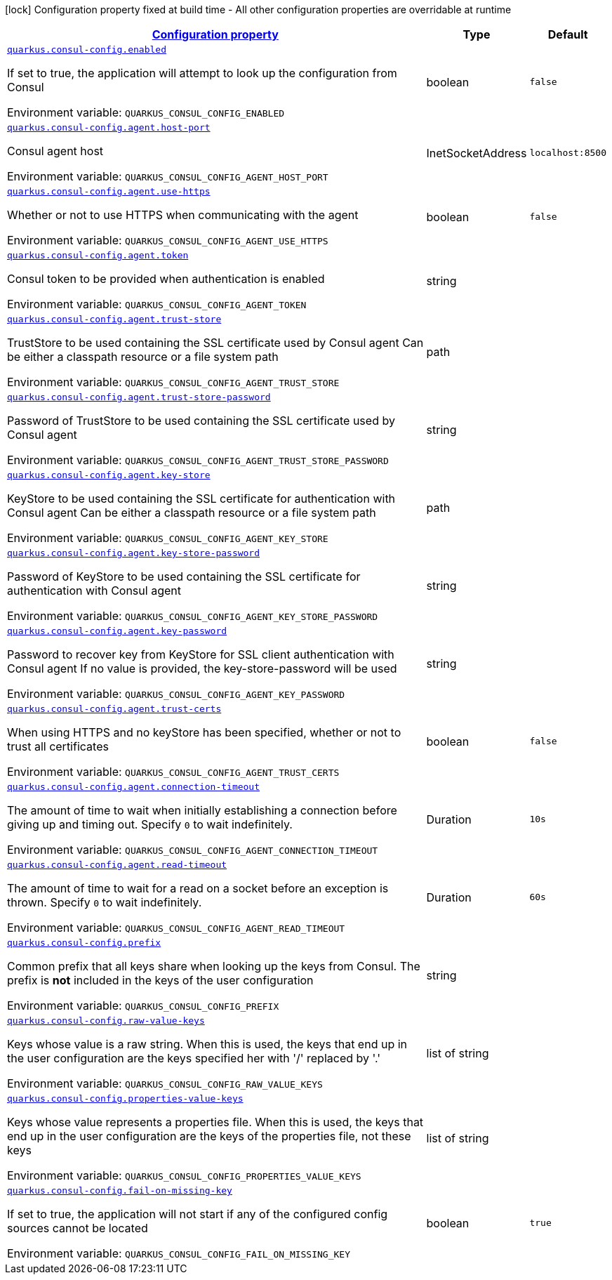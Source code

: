 
:summaryTableId: quarkus-consul-config
[.configuration-legend]
icon:lock[title=Fixed at build time] Configuration property fixed at build time - All other configuration properties are overridable at runtime
[.configuration-reference.searchable, cols="80,.^10,.^10"]
|===

h|[[quarkus-consul-config_configuration]]link:#quarkus-consul-config_configuration[Configuration property]

h|Type
h|Default

a| [[quarkus-consul-config_quarkus.consul-config.enabled]]`link:#quarkus-consul-config_quarkus.consul-config.enabled[quarkus.consul-config.enabled]`

[.description]
--
If set to true, the application will attempt to look up the configuration from Consul

ifdef::add-copy-button-to-env-var[]
Environment variable: env_var_with_copy_button:+++QUARKUS_CONSUL_CONFIG_ENABLED+++[]
endif::add-copy-button-to-env-var[]
ifndef::add-copy-button-to-env-var[]
Environment variable: `+++QUARKUS_CONSUL_CONFIG_ENABLED+++`
endif::add-copy-button-to-env-var[]
--|boolean 
|`false`


a| [[quarkus-consul-config_quarkus.consul-config.agent.host-port]]`link:#quarkus-consul-config_quarkus.consul-config.agent.host-port[quarkus.consul-config.agent.host-port]`

[.description]
--
Consul agent host

ifdef::add-copy-button-to-env-var[]
Environment variable: env_var_with_copy_button:+++QUARKUS_CONSUL_CONFIG_AGENT_HOST_PORT+++[]
endif::add-copy-button-to-env-var[]
ifndef::add-copy-button-to-env-var[]
Environment variable: `+++QUARKUS_CONSUL_CONFIG_AGENT_HOST_PORT+++`
endif::add-copy-button-to-env-var[]
--|InetSocketAddress 
|`localhost:8500`


a| [[quarkus-consul-config_quarkus.consul-config.agent.use-https]]`link:#quarkus-consul-config_quarkus.consul-config.agent.use-https[quarkus.consul-config.agent.use-https]`

[.description]
--
Whether or not to use HTTPS when communicating with the agent

ifdef::add-copy-button-to-env-var[]
Environment variable: env_var_with_copy_button:+++QUARKUS_CONSUL_CONFIG_AGENT_USE_HTTPS+++[]
endif::add-copy-button-to-env-var[]
ifndef::add-copy-button-to-env-var[]
Environment variable: `+++QUARKUS_CONSUL_CONFIG_AGENT_USE_HTTPS+++`
endif::add-copy-button-to-env-var[]
--|boolean 
|`false`


a| [[quarkus-consul-config_quarkus.consul-config.agent.token]]`link:#quarkus-consul-config_quarkus.consul-config.agent.token[quarkus.consul-config.agent.token]`

[.description]
--
Consul token to be provided when authentication is enabled

ifdef::add-copy-button-to-env-var[]
Environment variable: env_var_with_copy_button:+++QUARKUS_CONSUL_CONFIG_AGENT_TOKEN+++[]
endif::add-copy-button-to-env-var[]
ifndef::add-copy-button-to-env-var[]
Environment variable: `+++QUARKUS_CONSUL_CONFIG_AGENT_TOKEN+++`
endif::add-copy-button-to-env-var[]
--|string 
|


a| [[quarkus-consul-config_quarkus.consul-config.agent.trust-store]]`link:#quarkus-consul-config_quarkus.consul-config.agent.trust-store[quarkus.consul-config.agent.trust-store]`

[.description]
--
TrustStore to be used containing the SSL certificate used by Consul agent Can be either a classpath resource or a file system path

ifdef::add-copy-button-to-env-var[]
Environment variable: env_var_with_copy_button:+++QUARKUS_CONSUL_CONFIG_AGENT_TRUST_STORE+++[]
endif::add-copy-button-to-env-var[]
ifndef::add-copy-button-to-env-var[]
Environment variable: `+++QUARKUS_CONSUL_CONFIG_AGENT_TRUST_STORE+++`
endif::add-copy-button-to-env-var[]
--|path 
|


a| [[quarkus-consul-config_quarkus.consul-config.agent.trust-store-password]]`link:#quarkus-consul-config_quarkus.consul-config.agent.trust-store-password[quarkus.consul-config.agent.trust-store-password]`

[.description]
--
Password of TrustStore to be used containing the SSL certificate used by Consul agent

ifdef::add-copy-button-to-env-var[]
Environment variable: env_var_with_copy_button:+++QUARKUS_CONSUL_CONFIG_AGENT_TRUST_STORE_PASSWORD+++[]
endif::add-copy-button-to-env-var[]
ifndef::add-copy-button-to-env-var[]
Environment variable: `+++QUARKUS_CONSUL_CONFIG_AGENT_TRUST_STORE_PASSWORD+++`
endif::add-copy-button-to-env-var[]
--|string 
|


a| [[quarkus-consul-config_quarkus.consul-config.agent.key-store]]`link:#quarkus-consul-config_quarkus.consul-config.agent.key-store[quarkus.consul-config.agent.key-store]`

[.description]
--
KeyStore to be used containing the SSL certificate for authentication with Consul agent Can be either a classpath resource or a file system path

ifdef::add-copy-button-to-env-var[]
Environment variable: env_var_with_copy_button:+++QUARKUS_CONSUL_CONFIG_AGENT_KEY_STORE+++[]
endif::add-copy-button-to-env-var[]
ifndef::add-copy-button-to-env-var[]
Environment variable: `+++QUARKUS_CONSUL_CONFIG_AGENT_KEY_STORE+++`
endif::add-copy-button-to-env-var[]
--|path 
|


a| [[quarkus-consul-config_quarkus.consul-config.agent.key-store-password]]`link:#quarkus-consul-config_quarkus.consul-config.agent.key-store-password[quarkus.consul-config.agent.key-store-password]`

[.description]
--
Password of KeyStore to be used containing the SSL certificate for authentication with Consul agent

ifdef::add-copy-button-to-env-var[]
Environment variable: env_var_with_copy_button:+++QUARKUS_CONSUL_CONFIG_AGENT_KEY_STORE_PASSWORD+++[]
endif::add-copy-button-to-env-var[]
ifndef::add-copy-button-to-env-var[]
Environment variable: `+++QUARKUS_CONSUL_CONFIG_AGENT_KEY_STORE_PASSWORD+++`
endif::add-copy-button-to-env-var[]
--|string 
|


a| [[quarkus-consul-config_quarkus.consul-config.agent.key-password]]`link:#quarkus-consul-config_quarkus.consul-config.agent.key-password[quarkus.consul-config.agent.key-password]`

[.description]
--
Password to recover key from KeyStore for SSL client authentication with Consul agent If no value is provided, the key-store-password will be used

ifdef::add-copy-button-to-env-var[]
Environment variable: env_var_with_copy_button:+++QUARKUS_CONSUL_CONFIG_AGENT_KEY_PASSWORD+++[]
endif::add-copy-button-to-env-var[]
ifndef::add-copy-button-to-env-var[]
Environment variable: `+++QUARKUS_CONSUL_CONFIG_AGENT_KEY_PASSWORD+++`
endif::add-copy-button-to-env-var[]
--|string 
|


a| [[quarkus-consul-config_quarkus.consul-config.agent.trust-certs]]`link:#quarkus-consul-config_quarkus.consul-config.agent.trust-certs[quarkus.consul-config.agent.trust-certs]`

[.description]
--
When using HTTPS and no keyStore has been specified, whether or not to trust all certificates

ifdef::add-copy-button-to-env-var[]
Environment variable: env_var_with_copy_button:+++QUARKUS_CONSUL_CONFIG_AGENT_TRUST_CERTS+++[]
endif::add-copy-button-to-env-var[]
ifndef::add-copy-button-to-env-var[]
Environment variable: `+++QUARKUS_CONSUL_CONFIG_AGENT_TRUST_CERTS+++`
endif::add-copy-button-to-env-var[]
--|boolean 
|`false`


a| [[quarkus-consul-config_quarkus.consul-config.agent.connection-timeout]]`link:#quarkus-consul-config_quarkus.consul-config.agent.connection-timeout[quarkus.consul-config.agent.connection-timeout]`

[.description]
--
The amount of time to wait when initially establishing a connection before giving up and timing out. 
Specify `0` to wait indefinitely.

ifdef::add-copy-button-to-env-var[]
Environment variable: env_var_with_copy_button:+++QUARKUS_CONSUL_CONFIG_AGENT_CONNECTION_TIMEOUT+++[]
endif::add-copy-button-to-env-var[]
ifndef::add-copy-button-to-env-var[]
Environment variable: `+++QUARKUS_CONSUL_CONFIG_AGENT_CONNECTION_TIMEOUT+++`
endif::add-copy-button-to-env-var[]
--|Duration 
|`10s`


a| [[quarkus-consul-config_quarkus.consul-config.agent.read-timeout]]`link:#quarkus-consul-config_quarkus.consul-config.agent.read-timeout[quarkus.consul-config.agent.read-timeout]`

[.description]
--
The amount of time to wait for a read on a socket before an exception is thrown. 
Specify `0` to wait indefinitely.

ifdef::add-copy-button-to-env-var[]
Environment variable: env_var_with_copy_button:+++QUARKUS_CONSUL_CONFIG_AGENT_READ_TIMEOUT+++[]
endif::add-copy-button-to-env-var[]
ifndef::add-copy-button-to-env-var[]
Environment variable: `+++QUARKUS_CONSUL_CONFIG_AGENT_READ_TIMEOUT+++`
endif::add-copy-button-to-env-var[]
--|Duration 
|`60s`


a| [[quarkus-consul-config_quarkus.consul-config.prefix]]`link:#quarkus-consul-config_quarkus.consul-config.prefix[quarkus.consul-config.prefix]`

[.description]
--
Common prefix that all keys share when looking up the keys from Consul. The prefix is *not* included in the keys of the user configuration

ifdef::add-copy-button-to-env-var[]
Environment variable: env_var_with_copy_button:+++QUARKUS_CONSUL_CONFIG_PREFIX+++[]
endif::add-copy-button-to-env-var[]
ifndef::add-copy-button-to-env-var[]
Environment variable: `+++QUARKUS_CONSUL_CONFIG_PREFIX+++`
endif::add-copy-button-to-env-var[]
--|string 
|


a| [[quarkus-consul-config_quarkus.consul-config.raw-value-keys]]`link:#quarkus-consul-config_quarkus.consul-config.raw-value-keys[quarkus.consul-config.raw-value-keys]`

[.description]
--
Keys whose value is a raw string. When this is used, the keys that end up in the user configuration are the keys specified her with '/' replaced by '.'

ifdef::add-copy-button-to-env-var[]
Environment variable: env_var_with_copy_button:+++QUARKUS_CONSUL_CONFIG_RAW_VALUE_KEYS+++[]
endif::add-copy-button-to-env-var[]
ifndef::add-copy-button-to-env-var[]
Environment variable: `+++QUARKUS_CONSUL_CONFIG_RAW_VALUE_KEYS+++`
endif::add-copy-button-to-env-var[]
--|list of string 
|


a| [[quarkus-consul-config_quarkus.consul-config.properties-value-keys]]`link:#quarkus-consul-config_quarkus.consul-config.properties-value-keys[quarkus.consul-config.properties-value-keys]`

[.description]
--
Keys whose value represents a properties file. When this is used, the keys that end up in the user configuration are the keys of the properties file, not these keys

ifdef::add-copy-button-to-env-var[]
Environment variable: env_var_with_copy_button:+++QUARKUS_CONSUL_CONFIG_PROPERTIES_VALUE_KEYS+++[]
endif::add-copy-button-to-env-var[]
ifndef::add-copy-button-to-env-var[]
Environment variable: `+++QUARKUS_CONSUL_CONFIG_PROPERTIES_VALUE_KEYS+++`
endif::add-copy-button-to-env-var[]
--|list of string 
|


a| [[quarkus-consul-config_quarkus.consul-config.fail-on-missing-key]]`link:#quarkus-consul-config_quarkus.consul-config.fail-on-missing-key[quarkus.consul-config.fail-on-missing-key]`

[.description]
--
If set to true, the application will not start if any of the configured config sources cannot be located

ifdef::add-copy-button-to-env-var[]
Environment variable: env_var_with_copy_button:+++QUARKUS_CONSUL_CONFIG_FAIL_ON_MISSING_KEY+++[]
endif::add-copy-button-to-env-var[]
ifndef::add-copy-button-to-env-var[]
Environment variable: `+++QUARKUS_CONSUL_CONFIG_FAIL_ON_MISSING_KEY+++`
endif::add-copy-button-to-env-var[]
--|boolean 
|`true`

|===